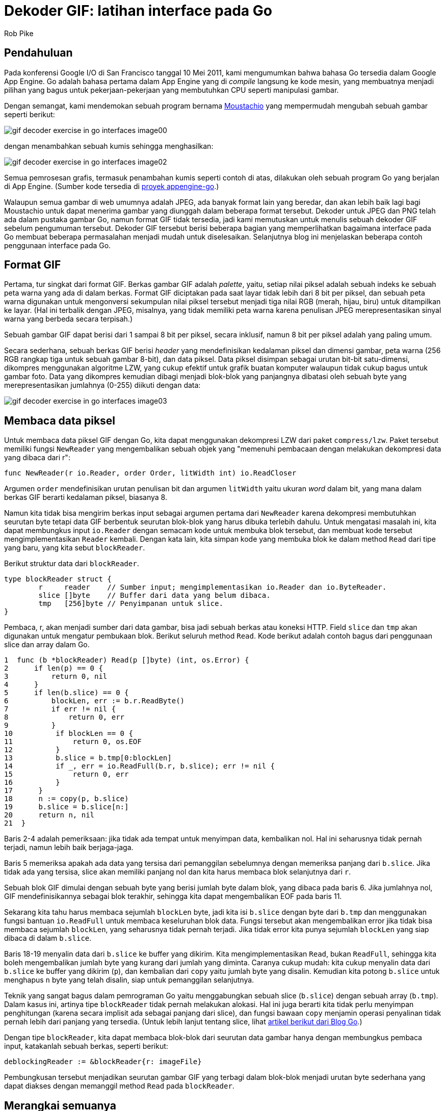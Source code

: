 =  Dekoder GIF: latihan interface pada Go
:stylesheet: /assets/style.css
:author: Rob Pike
:date: 25 Mei 2011

==  Pendahuluan

Pada konferensi Google I/O di San Francisco tanggal 10 Mei 2011, kami
mengumumkan bahwa bahasa Go tersedia dalam Google App Engine.
Go adalah bahasa pertama dalam App Engine yang di _compile_ langsung ke kode
mesin, yang membuatnya menjadi pilihan yang bagus untuk pekerjaan-pekerjaan
yang membutuhkan CPU seperti manipulasi gambar.

Dengan semangat, kami mendemokan sebuah program bernama
http://moustach-io.appspot.com/[Moustachio]
yang mempermudah mengubah sebuah gambar seperti berikut:

image:/blog/gif-decoder-exercise-in-go-interfaces/gif-decoder-exercise-in-go-interfaces_image00.jpg[]

dengan menambahkan sebuah kumis sehingga menghasilkan:

image:/blog/gif-decoder-exercise-in-go-interfaces/gif-decoder-exercise-in-go-interfaces_image02.jpg[]

Semua pemrosesan grafis, termasuk penambahan kumis seperti contoh di atas,
dilakukan oleh sebuah program Go yang berjalan di App Engine.
(Sumber kode tersedia di
http://code.google.com/p/appengine-go/source/browse/example/moustachio/[proyek
appengine-go].)

Walaupun semua gambar di web umumnya adalah JPEG, ada banyak format lain yang
beredar, dan akan lebih baik lagi bagi Moustachio untuk dapat menerima gambar
yang diunggah dalam beberapa format tersebut.
Dekoder untuk JPEG dan PNG telah ada dalam pustaka gambar Go, namun format GIF
tidak tersedia, jadi kami memutuskan untuk menulis sebuah dekoder GIF sebelum
pengumuman tersebut.
Dekoder GIF tersebut berisi beberapa bagian yang memperlihatkan bagaimana
interface pada Go membuat beberapa permasalahan menjadi mudah untuk
diselesaikan.
Selanjutnya blog ini menjelaskan beberapa contoh penggunaan interface pada Go.


==  Format GIF

Pertama, tur singkat dari format GIF.
Berkas gambar GIF adalah _palette_, yaitu, setiap nilai piksel adalah
sebuah indeks ke sebuah peta warna yang ada di dalam berkas.
Format GIF diciptakan pada saat layar tidak lebih dari 8 bit per piksel, dan
sebuah peta warna digunakan untuk mengonversi sekumpulan nilai piksel
tersebut menjadi tiga nilai RGB (merah, hijau, biru) untuk ditampilkan ke
layar.
(Hal ini terbalik dengan JPEG, misalnya, yang tidak memiliki peta warna karena
penulisan JPEG merepresentasikan sinyal warna yang berbeda secara terpisah.)

Sebuah gambar GIF dapat berisi dari 1 sampai 8 bit per piksel, secara
inklusif, namun 8 bit per piksel adalah yang paling umum.

Secara sederhana, sebuah berkas GIF berisi _header_ yang mendefinisikan
kedalaman piksel dan dimensi gambar, peta warna (256 RGB rangkap tiga untuk
sebuah gambar 8-bit), dan data piksel.
Data piksel disimpan sebagai urutan bit-bit satu-dimensi, dikompres
menggunakan algoritme LZW, yang cukup efektif untuk grafik buatan komputer
walaupun tidak cukup bagus untuk gambar foto.
Data yang dikompres kemudian dibagi menjadi blok-blok yang panjangnya
dibatasi oleh sebuah byte yang merepresentasikan jumlahnya (0-255) diikuti
dengan data:

image:/blog/gif-decoder-exercise-in-go-interfaces/gif-decoder-exercise-in-go-interfaces_image03.gif[]


==  Membaca data piksel

Untuk membaca data piksel GIF dengan Go, kita dapat menggunakan dekompresi LZW
dari paket `compress/lzw`.
Paket tersebut memiliki fungsi `NewReader` yang mengembalikan sebuah objek
yang "memenuhi pembacaan dengan melakukan dekompresi data yang dibaca dari r":

----
func NewReader(r io.Reader, order Order, litWidth int) io.ReadCloser
----

Argumen `order` mendefinisikan urutan penulisan bit dan argumen `litWidth`
yaitu ukuran _word_ dalam bit, yang mana dalam berkas GIF berarti kedalaman
piksel, biasanya 8.

Namun kita tidak bisa mengirim berkas input sebagai argumen pertama dari
`NewReader` karena dekompresi membutuhkan seurutan byte tetapi data GIF
berbentuk seurutan blok-blok yang harus dibuka terlebih dahulu.
Untuk mengatasi masalah ini, kita dapat membungkus input `io.Reader` dengan
semacam kode untuk membuka blok tersebut, dan membuat kode tersebut
mengimplementasikan `Reader` kembali.
Dengan kata lain, kita simpan kode yang membuka blok ke dalam method `Read`
dari tipe yang baru, yang kita sebut `blockReader`.

Berikut struktur data dari `blockReader`.

----
type blockReader struct {
	r     reader    // Sumber input; mengimplementasikan io.Reader dan io.ByteReader.
	slice []byte    // Buffer dari data yang belum dibaca.
	tmp   [256]byte // Penyimpanan untuk slice.
}
----

Pembaca, r, akan menjadi sumber dari data gambar, bisa jadi sebuah berkas
atau koneksi HTTP.
Field `slice` dan `tmp` akan digunakan untuk mengatur pembukaan blok.
Berikut seluruh method `Read`.
Kode berikut adalah contoh bagus dari penggunaan slice dan array dalam Go.

----
1  func (b *blockReader) Read(p []byte) (int, os.Error) {
2      if len(p) == 0 {
3          return 0, nil
4      }
5      if len(b.slice) == 0 {
6          blockLen, err := b.r.ReadByte()
7          if err != nil {
8              return 0, err
9          }
10          if blockLen == 0 {
11              return 0, os.EOF
12          }
13          b.slice = b.tmp[0:blockLen]
14          if _, err = io.ReadFull(b.r, b.slice); err != nil {
15              return 0, err
16          }
17      }
18      n := copy(p, b.slice)
19      b.slice = b.slice[n:]
20      return n, nil
21  }
----

Baris 2-4 adalah pemeriksaan: jika tidak ada tempat untuk menyimpan data,
kembalikan nol.
Hal ini seharusnya tidak pernah terjadi, namun lebih baik berjaga-jaga.

Baris 5 memeriksa apakah ada data yang tersisa dari pemanggilan sebelumnya
dengan memeriksa panjang dari `b.slice`.
Jika tidak ada yang tersisa, slice akan memiliki panjang nol dan kita harus
membaca blok selanjutnya dari `r`.

Sebuah blok GIF dimulai dengan sebuah byte yang berisi jumlah byte dalam blok,
yang dibaca pada baris 6.
Jika jumlahnya nol, GIF mendefinisikannya sebagai blok terakhir, sehingga kita
dapat mengembalikan EOF pada baris 11.

Sekarang kita tahu harus membaca sejumlah `blockLen` byte, jadi kita isi
`b.slice` dengan byte dari `b.tmp` dan menggunakan fungsi bantuan
`io.ReadFull` untuk membaca keseluruhan blok data.
Fungsi tersebut akan mengembalikan error jika tidak bisa membaca sejumlah
`blockLen`, yang seharusnya tidak pernah terjadi.
Jika tidak error kita punya sejumlah `blockLen` yang siap dibaca di dalam
`b.slice`.

Baris 18-19 menyalin data dari `b.slice` ke buffer yang dikirim.
Kita mengimplementasikan `Read`, bukan `ReadFull`, sehingga kita boleh
mengembalikan jumlah byte yang kurang dari jumlah yang diminta.
Caranya cukup mudah: kita cukup menyalin data dari `b.slice` ke buffer
yang dikirim (`p`), dan kembalian dari `copy` yaitu jumlah byte yang disalin.
Kemudian kita potong `b.slice` untuk menghapus `n` byte yang telah disalin,
siap untuk pemanggilan selanjutnya.

Teknik yang sangat bagus dalam pemrograman Go yaitu menggabungkan sebuah slice
(`b.slice`) dengan sebuah array (`b.tmp`).
Dalam kasus ini, artinya tipe `blockReader` tidak pernah melakukan alokasi.
Hal ini juga berarti kita tidak perlu menyimpan penghitungan (karena secara
implisit ada sebagai panjang dari slice), dan fungsi bawaan `copy` menjamin
operasi penyalinan tidak pernah lebih dari panjang yang tersedia.
(Untuk lebih lanjut tentang slice, lihat
link:/blog/go-slices-usage-and-internals/[artikel berikut dari Blog Go].)

Dengan tipe `blockReader`, kita dapat membaca blok-blok dari seurutan data
gambar hanya dengan membungkus pembaca input, katakanlah sebuah berkas,
seperti berikut:

----
deblockingReader := &blockReader{r: imageFile}
----

Pembungkusan tersebut menjadikan seurutan gambar GIF yang terbagi dalam
blok-blok menjadi urutan byte sederhana yang dapat diakses dengan memanggil
method `Read` pada `blockReader`.


==  Merangkai semuanya

Dengan implementasi `blockReader` dan kompresi LZW yang tersedia dalam
pustaka, kita punya semua bagian-bagian yang dibutuhkan untuk mendekode
seurutan data gambar.
Kita rangkai semuanya dengan kode berikut:

----
lzwr := lzw.NewReader(&blockReader{r: d.r}, lzw.LSB, int(litWidth))
if _, err = io.ReadFull(lzwr, m.Pix); err != nil {
	break
}
----

Itu saja.

Baris pertama membuat sebuah `blockReader` dan mengirim ke `lzw.NewReader`
untuk membuat sebuah pendekompresi.
Di sini `d.r` adalah `io.Reader` yang menyimpan data gambar,
`lzw.LSB` mendefinisikan urutan byte untuk dekompresi LZW, dan `litWidth`
adalah kedalaman piksel.

Dari pendekompresi, baris kedua memanggil `io.ReadFull` untuk mendekompresi
data dan menyimpannya ke dalam gambar, `m.Pix`.
Saat `ReadFull` selesai, data gambar telah didekompresi dan disimpan dalam
gambar, `m`, siap untuk ditampilkan.

Kode tersebut bekerja untuk pertama kalinya.

Kita dapat menghilangkan variabel sementara `lzwr` dengan memindahkan
pemanggilan `NewReader` ke dalam daftar argumen untuk `ReadFull`, seperti saat
kita membuat `blockReader` di dalam pemanggilan `NewReader`, namun hal
tersebut terlalu memampatkan banyak kode dalam satu baris.


==  Kesimpulan

Interface pada Go mempermudah membangun perangkat lunak dengan merangkai
bagian-bagian seperti contoh di atas membentuk suatu struktur data.
Dalam contoh di atas, kita mengimplementasikan pembacaan GIF dengan merangkai
sebuah pembaca blok dan sebuah pendekompresi menggunakan interface
`io.Reader`, analogi ini sama dengan _pipeline_ pada Unix.
Dan juga, kita menulis pembuka blok sebagai sebuah implementasi (implisit)
dari sebuah interface `Reader`, tanpa membutuhkan deklarasi atau kode tambahan
supaya sesuai dengan _pipeline_ (jalur) pemrosesan.
Sangat sulit mengimplementasikan dekoder dengan singkat namun tetap bersih dan
aman dalam kebanyakan bahasa pemrograman, namun mekanisme interface ditambah
dengan beberapa konvensi membuatnya tampak natural dalam Go.

Implementasi ini layak mendapatkan gambar lain, kali ini sebuah GIF:

image:/blog/gif-decoder-exercise-in-go-interfaces/gif-decoder-exercise-in-go-interfaces_image01.gif[]

Format GIF didefinisikan pada
http://www.w3.org/Graphics/GIF/spec-gif89a.txt[].
